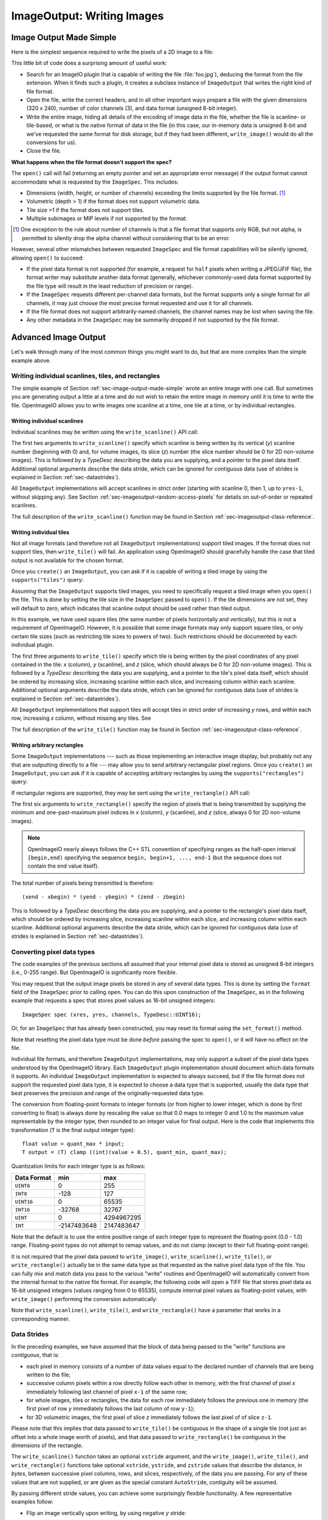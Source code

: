 ..
  Copyright Contributors to the OpenImageIO project.
  SPDX-License-Identifier: CC-BY-4.0


.. _chap-imageoutput:

ImageOutput: Writing Images
###########################

.. _sec-image-output-made-simple:

Image Output Made Simple
========================

Here is the simplest sequence required to write the pixels of a 2D image
to a file:

.. tabs::

   .. tab:: C++
      .. literalinclude:: ../../testsuite/docs-examples-cpp/src/docs-examples-imageoutput.cpp
          :language: c++
          :start-after: BEGIN-imageoutput-simple
          :end-before: END-imageoutput-simple

   .. tab:: Python

      .. literalinclude:: ../../testsuite/docs-examples-python/src/docs-examples-imageoutput.py
          :language: py
          :start-after: BEGIN-imageoutput-simple
          :end-before: END-imageoutput-simple


This little bit of code does a surprising amount of useful work:

* Search for an ImageIO plugin that is capable of writing the file
  :file:`foo.jpg`), deducing the format from the file extension.  When it
  finds such a plugin, it creates a subclass instance of ``ImageOutput``
  that writes the right kind of file format.

  .. tabs::

     .. code-tab:: c++

        std::unique_ptr<ImageOutput> out = ImageOutput::create (filename);

     .. code-tab:: py

        out = ImageOutput.create (filename)

* Open the file, write the correct headers, and in all other important ways
  prepare a file with the given dimensions (320 x 240), number of color
  channels (3), and data format (unsigned 8-bit integer).

  .. tabs::

     .. code-tab:: c++

        ImageSpec spec (xres, yres, channels, TypeDesc::UINT8);
        out->open (filename, spec);

     .. code-tab:: py

        spec = ImageSpec (xres, yres, channels, 'uint8')
        out.open (filename, spec)

* Write the entire image, hiding all details of the encoding of image data
  in the file, whether the file is scanline- or tile-based, or what is the
  native format of data in the file (in this case, our in-memory data is
  unsigned 8-bit and we've requested the same format for disk storage, but
  if they had been different, ``write_image()`` would do all the conversions
  for us).

  .. tabs::

     .. code-tab:: c++

        out->write_image (TypeDesc::UINT8, &pixels);

     .. code-tab:: py

        out.write_image (pixels)

* Close the file.

  .. tabs::

     .. code-tab:: c++

        out->close ();

     .. code-tab:: py

        out.close ()


**What happens when the file format doesn't support the spec?**

The ``open()`` call will fail (returning an empty pointer and set an
appropriate error message) if the output format cannot accommodate what is
requested by the ``ImageSpec``. This includes:

* Dimensions (width, height, or number of channels) exceeding the limits
  supported by the file format.  [#]_
* Volumetric (depth > 1) if the format does not support volumetric data.
* Tile size >1 if the format does not support tiles.
* Multiple subimages or MIP levels if not supported by the format.

.. [#] One exception to the rule about
       number of channels is that a file format that supports only RGB, but
       not alpha, is permitted to silently drop the alpha channel without
       considering that to be an error.

However, several other mismatches between requested ``ImageSpec`` and file
format capabilities will be silently ignored, allowing ``open()`` to
succeed:

* If the pixel data format is not supported (for example, a request for
  ``half`` pixels when writing a JPEG/JFIF file), the format writer
  may substitute another data format (generally, whichever commonly-used
  data format supported by the file type will result in the least reduction
  of precision or range).
* If the ``ImageSpec`` requests different per-channel data formats, but
  the format supports only a single format for all channels, it may just
  choose the most precise format requested and use it for all channels.
* If the file format does not support arbitrarily-named channels, the
  channel names may be lost when saving the file.
* Any other metadata in the ``ImageSpec`` may be summarily dropped if not
  supported by the file format.



Advanced Image Output
=============================

Let's walk through many of the most common things you might want to do, but
that are more complex than the simple example above.

Writing individual scanlines, tiles, and rectangles
---------------------------------------------------

The simple example of Section :ref:`sec-image-output-made-simple` wrote an entire
image with one call.  But sometimes you are generating output a little at a
time and do not wish to retain the entire image in memory until it is time
to write the file.  OpenImageIO allows you to write images one scanline at a
time, one tile at a time, or by individual rectangles.

Writing individual scanlines
^^^^^^^^^^^^^^^^^^^^^^^^^^^^

Individual scanlines may be written using the ``write_scanline()`` API call:

.. tabs::

   .. tab:: C++
      .. literalinclude:: ../../testsuite/docs-examples-cpp/src/docs-examples-imageoutput.cpp
          :language: c++
          :start-after: BEGIN-imageoutput-scanlines
          :end-before: END-imageoutput-scanlines
          :dedent: 4

   .. tab:: Python

      .. literalinclude:: ../../testsuite/docs-examples-python/src/docs-examples-imageoutput.py
          :language: py
          :start-after: BEGIN-imageoutput-scanlines
          :end-before: END-imageoutput-scanlines
          :dedent: 8

The first two arguments to ``write_scanline()`` specify which scanline is
being written by its vertical (*y*) scanline number (beginning with 0)
and, for volume images, its slice (*z*) number (the slice number should
be 0 for 2D non-volume images).  This is followed by a `TypeDesc`
describing the data you are supplying, and a pointer to the pixel data
itself.  Additional optional arguments describe the data stride, which
can be ignored for contiguous data (use of strides is explained in
Section :ref:`sec-datastrides`).

All ``ImageOutput`` implementations will accept scanlines in strict order
(starting with scanline 0, then 1, up to ``yres-1``, without skipping
any).  See Section :ref:`sec-imageoutput-random-access-pixels` for details
on out-of-order or repeated scanlines.

The full description of the ``write_scanline()`` function may be found
in Section :ref:`sec-imageoutput-class-reference`.

Writing individual tiles
^^^^^^^^^^^^^^^^^^^^^^^^

Not all image formats (and therefore not all ``ImageOutput``
implementations) support tiled images.  If the format does not support
tiles, then ``write_tile()`` will fail.  An application using OpenImageIO
should gracefully handle the case that tiled output is not available for
the chosen format.

Once you ``create()`` an ``ImageOutput``, you can ask if it is capable
of writing a tiled image by using the ``supports("tiles")`` query:

.. tabs::

   .. code-tab:: c++

      std::unique_ptr<ImageOutput> out = ImageOutput::create (filename);
      if (! out->supports ("tiles")) {
          // Tiles are not supported
      }
    
   .. code-tab:: py

      out = ImageOutput.create (filename)
      if not out.supports ("tiles") :
          # Tiles are not supported

Assuming that the ``ImageOutput`` supports tiled images, you need to
specifically request a tiled image when you ``open()`` the file.  This
is done by setting the tile size in the ``ImageSpec`` passed
to ``open()``.  If the tile dimensions are not set, they will default
to zero, which indicates that scanline output should be used rather than
tiled output.

.. tabs::

   .. code-tab:: c++

      int tilesize = 64;
      ImageSpec spec (xres, yres, channels, TypeDesc::UINT8);
      spec.tile_width = tilesize;
      spec.tile_height = tilesize;
      out->open (filename, spec);

   .. code-tab:: py

      tilesize = 64
      spec = ImageSpec (xres, yres, channels, 'uint8')
      spec.tile_width = tilesize
      spec.tile_height = tilesize
      out.open (filename, spec)

In this example, we have used square tiles (the same number of pixels
horizontally and vertically), but this is not a requirement of OpenImageIO.
However, it is possible that some image formats may only support square
tiles, or only certain tile sizes (such as restricting tile sizes to
powers of two).  Such restrictions should be documented by each
individual plugin.

.. tabs::

   .. code-tab:: c++

      unsigned char tile[tilesize*tilesize*channels];
      int z = 0;   // Always zero for 2D images
      for (int y = 0;  y < yres;  y += tilesize) {
          for (int x = 0;  x < xres;  x += tilesize) {
              ... generate data in tile[] ..
              out->write_tile (x, y, z, TypeDesc::UINT8, tile);
          }
      }
      out->close ();

   .. code-tab:: py

      z = 0  # Always zero for 2D images
      for y in range(0, yres, tilesize) :
          for x in range(0, xres, tilesize) :
              # ... generate data in tile[][][] ..
              out.write_tile (x, y, z, tile)
      out.close ()

The first three arguments to ``write_tile()`` specify which tile is being
written by the pixel coordinates of any pixel contained in the tile: *x*
(column), *y* (scanline), and *z* (slice, which should always be 0 for 2D
non-volume images).  This is followed by a `TypeDesc` describing the data
you are supplying, and a pointer to the tile's pixel data itself, which
should be ordered by increasing slice, increasing scanline within each
slice, and increasing column within each scanline. Additional optional
arguments describe the data stride, which can be ignored for contiguous data
(use of strides is explained in Section :ref:`sec-datastrides`).

All ``ImageOutput`` implementations that support tiles will accept tiles in
strict order of increasing *y* rows, and within each row, increasing *x*
column, without missing any tiles.  See

The full description of the ``write_tile()`` function may be found
in Section :ref:`sec-imageoutput-class-reference`.

Writing arbitrary rectangles
^^^^^^^^^^^^^^^^^^^^^^^^^^^^

Some ``ImageOutput`` implementations --- such as those implementing an
interactive image display, but probably not any that are outputting
directly to a file --- may allow you to send arbitrary rectangular pixel
regions.  Once you ``create()`` an ``ImageOutput``, you can ask if it is
capable of accepting arbitrary rectangles by using the
``supports("rectangles")`` query:

.. tabs::

   .. code-tab:: c++

      std::unique_ptr<ImageOutput> out = ImageOutput::create (filename);
      if (! out->supports ("rectangles")) {
          // Rectangles are not supported
      }

   .. code-tab:: py

      out = ImageOutput.create (filename)
      if not out.supports ("rectangles") :
          # Rectangles are not supported

If rectangular regions are supported, they may be sent using the
``write_rectangle()`` API call:

.. tabs::

   .. code-tab:: c++

      unsigned int rect[...];
      // ... generate data in rect[] ...
      out->write_rectangle (xbegin, xend, ybegin, yend, zbegin, zend,
                            TypeDesc::UINT8, rect);

   .. code-tab:: py

      # generate data in rect[] ...
      out.write_rectangle (xbegin, xend, ybegin, yend, zbegin, zend, rect)

The first six arguments to ``write_rectangle()`` specify the region of
pixels that is being transmitted by supplying the minimum and one-past-maximum
pixel indices in *x* (column), *y* (scanline), and *z* (slice, always 0
for 2D non-volume images).

.. note:: OpenImageIO nearly always follows the C++ STL convention of
          specifying ranges as the half-open interval ``[begin,end)``
          specifying the sequence ``begin, begin+1, ..., end-1`` (but
          the sequence does not contain the ``end`` value itself).

The total number of pixels being transmitted is therefore::

        (xend - xbegin) * (yend - ybegin) * (zend - zbegin)

This is followed by a `TypeDesc` describing the data you are supplying,
and a pointer to the rectangle's pixel data itself, which should be ordered
by increasing slice, increasing scanline within each slice, and increasing
column within each scanline.  Additional optional arguments describe the
data stride, which can be ignored for contiguous data (use of strides is
explained in Section :ref:`sec-datastrides`).


Converting pixel data types
---------------------------

The code examples of the previous sections all assumed that your
internal pixel data is stored as unsigned 8-bit integers (i.e., 0-255
range).  But OpenImageIO is significantly more flexible.

You may request that the output image pixels be stored in any of several
data types.  This is done by setting the ``format`` field of the
``ImageSpec`` prior to calling ``open``.  You can do this upon
construction of the ``ImageSpec``, as in the following example
that requests a spec that stores pixel values as 16-bit unsigned integers::

    ImageSpec spec (xres, yres, channels, TypeDesc::UINT16);

Or, for an ``ImageSpec`` that has already been constructed, you may reset
its format using the ``set_format()`` method.


.. tabs::

   .. code-tab:: c++

      ImageSpec spec(...);
      spec.set_format(TypeDesc::UINT16);

   .. code-tab:: py

      spec = ImageSpec(...)
      spec.set_format ("uint16")

Note that resetting the pixel data type must be done *before* passing the
spec to ``open()``, or it will have no effect on the file.

Individual file formats, and therefore ``ImageOutput`` implementations, may
only support a subset of the pixel data types understood by the OpenImageIO
library. Each ``ImageOutput`` plugin implementation should document which
data formats it supports.  An individual ``ImageOutput`` implementation is
expected to always succeed, but if the file format does not support the
requested pixel data type, it is expected to choose a data type that is
supported, usually the data type that best preserves the precision and range
of the originally-requested data type.

The conversion from floating-point formats to integer formats (or from
higher to lower integer, which is done by first converting to float) is
always done by rescaling the value so that 0.0 maps to integer 0 and 1.0 to
the maximum value representable by the integer type, then rounded to an
integer value for final output.  Here is the code that implements this
transformation (``T`` is the final output integer type)::

    float value = quant_max * input;
    T output = (T) clamp ((int)(value + 0.5), quant_min, quant_max);

Quantization limits for each integer type is as follows:

============== ============= ============
  Data Format    **min**       **max**
============== ============= ============
  ``UINT8``               0          255
  ``INT8``             -128          127
  ``UINT16``              0        65535
  ``INT16``          -32768        32767
  ``UINT``                0   4294967295
  ``INT``       -2147483648   2147483647
============== ============= ============


Note that the default is to use the entire positive range of each integer
type to represent the floating-point (0.0 - 1.0) range. Floating-point types
do not attempt to remap values, and do not clamp (except to their full
floating-point range).


It is not required that the pixel data passed to ``write_image()``,
``write_scanline()``, ``write_tile()``, or ``write_rectangle()`` actually be
in the same data type as that requested as the native pixel data type of the
file. You can fully mix and match data you pass to the various "write"
routines and OpenImageIO will automatically convert from the internal format
to the native file format.  For example, the following code will open a TIFF
file that stores pixel data as 16-bit unsigned integers (values ranging from
0 to 65535), compute internal pixel values as floating-point values, with
``write_image()`` performing the conversion automatically:

.. tabs::

   .. code-tab:: c++

      std::unique_ptr<ImageOutput> out = ImageOutput::create ("myfile.tif");
      ImageSpec spec (xres, yres, channels, TypeDesc::UINT16);
      out->open (filename, spec);
      ...
      float pixels [xres*yres*channels];
      ...
      out->write_image (TypeDesc::FLOAT, pixels);

   .. code-tab:: py

      out = ImageOutput.create ("myfile.tif")
      spec = ImageSpec (xres, yres, channels, "uint16")
      out.open (filename, spec)
      ...
      pixels = (...)
      ...
      out.write_image (pixels)


Note that ``write_scanline()``, ``write_tile()``, and ``write_rectangle()``
have a parameter that works in a corresponding manner.


.. _sec-datastrides:

Data Strides
------------

In the preceding examples, we have assumed that the block of data being
passed to the "write" functions are *contiguous*, that is:

* each pixel in memory consists of a number of data values equal to
  the declared number of channels that are being written to the file;
* successive column pixels within a row directly follow each other in
  memory, with the first channel of pixel *x* immediately following
  last channel of pixel ``x-1`` of the same row;
* for whole images, tiles or rectangles, the data for each row
  immediately follows the previous one in memory (the first pixel of row
  *y* immediately follows the last column of row ``y-1``);
* for 3D volumetric images, the first pixel of slice *z* immediately
  follows the last pixel of of slice ``z-1``.

Please note that this implies that data passed to ``write_tile()`` be
contiguous in the shape of a single tile (not just an offset into a whole
image worth of pixels), and that data passed to ``write_rectangle()`` be
contiguous in the dimensions of the rectangle.

The ``write_scanline()`` function takes an optional ``xstride`` argument, and
the ``write_image()``, ``write_tile()``, and ``write_rectangle()`` functions
take optional ``xstride``, ``ystride``, and ``zstride`` values that describe
the distance, in *bytes*, between successive pixel columns, rows, and
slices, respectively, of the data you are passing. For any of these values
that are not supplied, or are given as the special constant ``AutoStride``,
contiguity will be assumed.

By passing different stride values, you can achieve some surprisingly
flexible functionality.  A few representative examples follow:

* Flip an image vertically upon writing, by using negative *y* stride::

    unsigned char pixels[xres*yres*channels];
    int scanlinesize = xres * channels * sizeof(pixels[0]);
    ...
    out->write_image (TypeDesc::UINT8,
                      (char *)pixels+(yres-1)*scanlinesize, // offset to last
                      AutoStride,                  // default x stride
                      -scanlinesize,               // special y stride
                      AutoStride);                 // default z stride

* Write a tile that is embedded within a whole image of pixel data, rather
  than having a one-tile-only memory layout::

    unsigned char pixels[xres*yres*channels];
    int pixelsize = channels * sizeof(pixels[0]);
    int scanlinesize = xres * pixelsize;
    ...
    out->write_tile (x, y, 0, TypeDesc::UINT8,
                     (char *)pixels + y*scanlinesize + x*pixelsize,
                     pixelsize,
                     scanlinesize);

* Write only a subset of channels to disk.  In this example, our internal
  data layout consists of 4 channels, but we write just channel 3 to disk as
  a one-channel image::

    // In-memory representation is 4 channel
    const int xres = 640, yres = 480;
    const int channels = 4;  // RGBA
    const int channelsize = sizeof(unsigned char);
    unsigned char pixels[xres*yres*channels];

    // File representation is 1 channel
    std::unique_ptr<ImageOutput> out = ImageOutput::create (filename);
    ImageSpec spec (xres, yres, 1, TypeDesc::UINT8);
    out->open (filename, spec);

    // Use strides to write out a one-channel "slice" of the image
    out->write_image (TypeDesc::UINT8,
                      (char *)pixels+3*channelsize, // offset to chan 3
                      channels*channelsize,         // 4 channel x stride
                      AutoStride,                   // default y stride
                      AutoStride);                  // default z stride
    ...


Please consult Section :ref:`sec-imageoutput-class-reference` for detailed
descriptions of the stride parameters to each "write" function.


Writing a crop window or overscan region
----------------------------------------

The ``ImageSpec`` fields ``width``, ``height``, and ``depth``
describe the dimensions of the actual pixel data.

At times, it may be useful to also describe an abstract *full* or
*display* image window, whose position and size may not correspond
exactly to the data pixels.  For example, a pixel data window that is a
subset of the full display window might indicate a *crop* window; a
pixel data window that is a superset of the full display window might
indicate *overscan* regions (pixels defined outside the eventual
viewport).

The ``ImageSpec`` fields ``full_width``, ``full_height``, and
``full_depth`` describe the dimensions of the full display
window, and ``full_x``, ``full_y``, ``full_z`` describe its
origin (upper left corner).  The fields ``x``, ``y``, ``z``
describe the origin (upper left corner)
of the pixel data.

These fields collectively describe an abstract full display image ranging
from [``full_x`` ... ``full_x+full_width-1``] horizontally, [``full_y`` ...
``full_y+full_height-1``] vertically, and [``full_z`` ...
``full_z+full_depth-1``] in depth (if it is a 3D volume), and actual pixel
data over the pixel coordinate range [``x`` ... ``x+width-1``] horizontally,
[``y`` ... ``y+height-1``] vertically, and [``z`` ... ``z+depth-1``] in
depth (if it is a volume).

Not all image file formats have a way to describe display windows.  An
``ImageOutput`` implementation that cannot express display windows will
always write out the ``width * height`` pixel data, may
upon writing lose information about offsets or crop windows.

Here is a code example that opens an image file that will contain a 32x32
pixel crop window within an abstract 640 x 480 full size image.
Notice that the pixel indices (column, scanline, slice) passed to the
"write" functions are the coordinates relative to the full image, not
relative to the crop widow, but the data pointer passed to the "write"
functions should point to the beginning of the actual pixel data being
passed (not the the hypothetical start of the full data, if it was all
present).

.. tabs::

   .. code-tab:: c++

      int fullwidth = 640, fulllength = 480; // Full display image size
      int cropwidth = 16, croplength = 16;  // Crop window size
      int xorigin = 32, yorigin = 128;      // Crop window position
      unsigned char pixels [cropwidth * croplength * channels]; // Crop size
      ...
      std::unique_ptr<ImageOutput> out = ImageOutput::create(filename);
      ImageSpec spec(cropwidth, croplength, channels, TypeDesc::UINT8);
      spec.full_x = 0;
      spec.full_y = 0;
      spec.full_width = fullwidth;
      spec.full_length = fulllength;
      spec.x = xorigin;
      spec.y = yorigin;
      out->open(filename, spec);
      ...
      int z = 0;   // Always zero for 2D images
      for (int y = yorigin;  y < yorigin+croplength;  ++y) {
          out->write_scanline(y, z, TypeDesc::UINT8,
                              &pixels[(y-yorigin)*cropwidth*channels]);
      }
      out->close();

   .. code-tab:: py

      fullwidth = 640
      fulllength = 480  # Full display image size
      cropwidth = 16
      croplength = 16   # Crop window size
      xorigin = 32
      yorigin = 128     # Crop window position
      pixels = numpy.zeros((croplength, cropwidth, channels), dtype="uint8")
      ...
      spec = ImageSpec(cropwidth, croplength, channels, "uint8")
      spec.full_x = 0
      spec.full_y = 0
      spec.full_width = fullwidth
      spec.full_length = fulllength
      spec.x = xorigin
      spec.y = yorigin
      out = ImageOutput.open(filename, spec)
      ...
      z = 0   # Always zero for 2D images
      for y in range(yorigin, yorigin+croplength) :
          out.write_scanline (y, z, TypeDesc::UINT8,
                              pixels[y-origin:y-yorigin+1])
      out.close()



Writing metadata
----------------

The ``ImageSpec`` passed to ``open()`` can specify all the common
required properties that describe an image: data format, dimensions,
number of channels, tiling.  However, there may be a variety of
additional *metadata* that should be carried along with the
image or saved in the file.

.. note:: *Metadata* refers to data about data, in this case, data about the
          image that goes beyond the pixel values and description thereof.

The remainder of this section explains how to store additional metadata
in the ``ImageSpec``.  It is up to the ``ImageOutput`` to store these
in the file, if indeed the file format is able to accept the data.
Individual ``ImageOutput`` implementations should document which metadata
they respect.

Channel names
^^^^^^^^^^^^^

In addition to specifying the number of color channels, it is also possible
to name those channels.  Only a few ``ImageOutput`` implementations have a
way of saving this in the file, but some do, so you may as well do it if you
have information about what the channels represent.

By convention, channel names for red, green, blue, and alpha (or a main
image) should be named ``"R"``, ``"G"``, ``"B"``, and ``"A"``,
respectively.  Beyond this guideline, however, you can use any names you
want.

The ``ImageSpec`` has a vector of strings called ``channelnames``.  Upon
construction, it starts out with reasonable default values.  If you use it
at all, you should make sure that it contains the same number of strings as
the number of color channels in your image.  Here is an example:

.. tabs::

   .. code-tab:: c++

      int channels = 3;
      ImageSpec spec (width, length, channels, TypeDesc::UINT8);
      spec.channelnames.assign ({ "R", "G", "B" });

   .. code-tab:: py

      channels = 3
      spec = ImageSpec(width, length, channels, "uint8")
      spec.channelnames = ("R", "G", "B")

Here is another example in which custom channel names are used to label the
channels in an 8-channel image containing beauty pass RGB, per-channel
opacity, and texture s,t coordinates for each pixel.

.. tabs::

   .. code-tab:: c++

      int channels = 8;
      ImageSpec spec (width, length, channels, TypeDesc::UINT8);
      spec.channelnames.clear ();
      spec.channelnames.assign ({ "R", "G", "B", "opacityR", "opacityG",
                                  "opacityB", "texture_s", "texture_t" });

   .. code-tab:: py

      channels = 8
      spec = ImageSpec(width, length, channels, "uint8")
      spec.channelnames = ("R", "G", "B", "opacityR", "opacityG", "opacityB",
                           "texture_s", "texture_t")

The main advantage to naming color channels is that if you are saving to
a file format that supports channel names, then any application that
uses OpenImageIO to read the image back has the option to retain those
names and use them for helpful purposes.  For example, the :file:`iv`
image viewer will display the channel names when viewing individual
channels or displaying numeric pixel values in "pixel view" mode.


Specially-designated channels
^^^^^^^^^^^^^^^^^^^^^^^^^^^^^

The ``ImageSpec`` contains two fields, ``alpha_channel`` and ``z_channel``,
which can be used to designate which channel indices are used for alpha and
*z* depth, if any.  Upon construction, these are both set to ``-1``,
indicating that it is not known which channels are alpha or depth.  Here is
an example of setting up a 5-channel output that represents RGBAZ:

.. tabs::

   .. code-tab:: c++

      int channels = 5;
      ImageSpec spec (width, length, channels, format);
      spec.channelnames.assign({ "R", "G", "B", "A", "Z" });
      spec.alpha_channel = 3;
      spec.z_channel = 4;

   .. code-tab:: py

      channels = 5
      spec = ImageSpec(width, length, channels, "uint8")
      spec.channelnames = ("R", "G", "B", "A", "Z")
      spec.alpha_channel = 3
      spec.z_channel = 4

There are advantages to designating the alpha and depth channels in this
manner: Some file formats may require that these channels be stored in a
particular order, with a particular precision, or the ``ImageOutput`` may in
some other way need to know about these special channels.

Arbitrary metadata
^^^^^^^^^^^^^^^^^^

For all other metadata that you wish to save in the file, you can attach the
data to the ``ImageSpec`` using the ``attribute()`` methods. These come in
polymorphic varieties that allow you to attach an attribute name and a value
consisting of a single `int`, ``unsigned int``, `float`, ``char*``, or
``std::string``, as shown in the following examples:

.. tabs::

   .. code-tab:: c++

      ImageSpec spec (...);

      int i = 1;
      spec.attribute ("Orientation", i);

      float f = 72.0f;
      spec.attribute ("dotsize", f);

      std::string s = "Fabulous image writer 1.0";
      spec.attribute ("Software", s);

   .. code-tab:: py

      spec = ImageSpec(...)

      int i = 1
      spec.attribute ("Orientation", i)

      x = 72.0
      spec.attribute ("dotsize", f)

      s = "Fabulous image writer 1.0"
      spec.attribute ("Software", s)

These are convenience routines for metadata that consist of a single value
of one of these common types.  For other data types, or more complex
arrangements, you can use the more general form of ``attribute()``, which
takes arguments giving the name, type (as a `TypeDesc`), number of values
(1 for a single value, >1 for an array), and then a pointer to the data
values.  For example,

.. tabs::

   .. code-tab:: c++

      ImageSpec spec (...);

      // Attach a 4x4 matrix to describe the camera coordinates
      float mymatrix[16] = { ... };
      spec.attribute ("worldtocamera", TypeMatrix, &mymatrix);

      // Attach an array of two floats giving the CIE neutral color
      float neutral[2] = { 0.3127, 0.329 };
      spec.attribute ("adoptedNeutral", TypeDesc(TypeDesc::FLOAT, 2), &neutral);

   .. code-tab:: py

      spec = ImageSpec(...)

      # Attach a 4x4 matrix to describe the camera coordinates
      mymatrix = (1, 0, 0, 0, 0, 1, 0, 0, 0, 0, 1, 0, 0, 0, 0, 1)
      spec.attribute ("worldtocamera", "matrix", mymatrix)

      # Attach an array of two floats giving the CIE neutral color
      neutral = (0.3127, 0.329)
      spec.attribute ("adoptedNeutral", "float[2]", neutral)

Additionally, the `["key"]` notation may be used to set metadata in the
spec as if it were an associative array or dictionary:

.. tabs::

    .. code-tab:: c++

        // spec["key"] = value  sets the value of the metadata, using
        // the type of value as a guide for the type of the metadata.
        spec["Orientation"] = 1;   // int
        spec["PixelAspectRatio"] = 1.0f;   // float
        spec["ImageDescription"] = "selfie";  // string
        spec["worldtocamera"] = Imath::M44f(...)  // matrix

    .. code-tab:: py

        // spec["key"] = value  sets the value of the metadata, just
        // like a Python dict.
        spec["Orientation"] = 1
        spec["PixelAspectRatio"] = 1.0
        spec["ImageDescription"] = "selfie"
        spec["worldtocamera"] = (1, 0, 0, 0, 0, 1, 0, 0, 0, 0, 1, 0, 0, 0, 0, 1)

In general, most image file formats (and therefore most ``ImageOutput``
implementations) are aware of only a small number of name/value pairs
that they predefine and will recognize.  Some file formats (OpenEXR,
notably) do accept arbitrary user data and save it in the image file.
If an ``ImageOutput`` does not recognize your metadata and does not support
arbitrary metadata, that metadatum will be silently ignored and will not
be saved with the file.

Each individual ``ImageOutput`` implementation should document the names,
types, and meanings of all metadata attributes that they understand.


Color space hints
^^^^^^^^^^^^^^^^^

We certainly hope that you are using only modern file formats that
support high precision and extended range pixels (such as OpenEXR) and
keeping all your images in a linear color space.  But you may have to
work with file formats that dictate the use of nonlinear color values.
This is prevalent in formats that store pixels only as 8-bit values,
since 256 values are not enough to linearly represent colors without
banding artifacts in the dim values.

Since this can (and probably will) happen, we have a convention
for explaining what color space your image pixels are
in.  Each individual ``ImageOutput`` should document how it uses this (or
not).

The ``ImageSpec::extra_attribs`` field should store metadata that reveals
the color space of the pixels you are sending the ImageOutput (see Section
`Color information metadata` for explanations of particular values).

The color space hints only describe color channels.  You should always pass
alpha, depth, or other non-color channels with linear values.

Here is a simple example of setting up the ``ImageSpec`` when you know that
the pixel values you are writing are in your default linear scene-referred
color space:

.. tabs::

   .. code-tab:: c++

      ImageSpec spec (width, length, channels, format);
      spec.set_colorspace("scene_linear");

   .. code-tab:: py

      spec = ImageSpec(width, length, channels, format)
      spec.set_colorspace("scene_linear")

If a particular ``ImageOutput`` implementation is required (by the rules of
the file format it writes) to have pixels in a fixed color space,
then it should try to convert the color values of your image to the right color
space if it is not already in that space.  For example, JPEG images
must be in sRGB space, so if you declare your pixels to be ``"scene_linear"``,
the JPEG ``ImageOutput`` will convert to sRGB.

If you leave the ``"oiio:ColorSpace"`` unset, the values will not be
transformed, since the plugin can't be sure that it's not in the correct
space to begin with.



.. _sec-imageoutput-random-access-pixels:

Random access and repeated transmission of pixels
-------------------------------------------------

All ``ImageOutput`` implementations that support scanlines and tiles should
write pixels in strict order of increasing *z* slice, increasing *y*
scanlines/rows within each slice, and increasing *x* column within each row.
It is generally not safe to skip scanlines or tiles, or transmit them out of
order, unless the plugin specifically advertises that it supports random
access or rewrites, which may be queried using:

.. tabs::

   .. code-tab:: c++

      auto out = ImageOutput::create (filename);
      if (out->supports ("random_access"))
          ...

   .. code-tab:: py

      out = ImageOutput.create(filename)
      if out.supports("random_access") :
          ...

Similarly, you should assume the plugin will not correctly handle repeated
transmissions of a scanline or tile that has already been sent, unless it
advertises that it supports rewrites, which may be queried using:

.. tabs::

   .. code-tab:: c++

      if (out->supports("rewrite"))
          ...

   .. code-tab:: py

      if out.supports("rewrite") :
          ...


Multi-image files
-----------------

Some image file formats support storing multiple images within a single
file.  Given a created ``ImageOutput``, you can query whether multiple
images may be stored in the file:

.. tabs::

   .. code-tab:: c++

        auto out = ImageOutput::create(filename);
        if (out->supports("multiimage"))
            ...

   .. code-tab:: py

        out = ImageOutput.create(filename)
        if out->supports("multiimage") :
            ...

Some image formats allow you to do the initial ``open()`` call without
declaring the specifics of the subimages, and simply append subimages as you
go.  You can detect this by checking

.. tabs::

   .. code-tab:: c++

      if (out->supports("appendsubimage"))
          ...

   .. code-tab:: py

      if out.supports("appendsubimage") :
          ...

In this case, all you have to do is, after writing all the pixels of one
image but before calling ``close()``, call ``open()`` again for the next
subimage and pass ``AppendSubimage`` as the value for the *mode* argument
(see Section :ref:`sec-imageoutput-class-reference` for the full technical
description of the arguments to ``open()``).  The ``close()`` routine is
called just once, after all subimages are completed.  Here is an example:

.. tabs::

   .. code-tab:: c++

      const char *filename = "foo.tif";
      int nsubimages;     // assume this is set
      ImageSpec specs[];  // assume these are set for each subimage
      unsigned char *pixels[]; // assume a buffer for each subimage

      // Create the ImageOutput
      auto out = ImageOutput::create (filename);

      // Be sure we can support subimages
      if (subimages > 1 &&  (! out->supports("multiimage") ||
                             ! out->supports("appendsubimage"))) {
          std::cerr << "Does not support appending of subimages\n";
          return;
      }

      // Use Create mode for the first level.
      ImageOutput::OpenMode appendmode = ImageOutput::Create;

      // Write the individual subimages
      for (int s = 0;  s < nsubimages;  ++s) {
          out->open (filename, specs[s], appendmode);
          out->write_image (TypeDesc::UINT8, pixels[s]);
          // Use AppendSubimage mode for subsequent levels
          appendmode = ImageOutput::AppendSubimage;
      }
      out->close ();

   .. code-tab:: py

      filename = "foo.tif"
      nsubimages = ...         # assume this is set
      ImageSpec specs = (...)  # assume these are set for each subimage
      pixels = (...)           # assume a buffer for each subimage

      # Create the ImageOutput
      out = ImageOutput.create(filename)

      # Be sure we can support subimages
      if subimages > 1 and (not out->supports("multiimage") or
                            not out->supports("appendsubimage")) :
          print("Does not support appending of subimages")
          return

      # Use Create mode for the first level.
      appendmode = "Create"

      # Write the individual subimages
      for s in range(nsubimages) :
          out.open (filename, specs[s], appendmode)
          out.write_image (pixels[s])
          # Use AppendSubimage mode for subsequent levels
          appendmode = "AppendSubimage"
      out.close ()

On the other hand, if ``out->supports("appendsubimage")`` returns
`false`, then you must use a different ``open()`` variety that
allows you to declare the number of subimages and their specifications
up front.

Below is an example of how to write a multi-subimage file, assuming that
you know all the image specifications ahead of time.  This should be
safe for any file format that supports multiple subimages, regardless of
whether it supports appending, and thus is the preferred method for
writing subimages, assuming that you are able to know the number and
specification of the subimages at the time you first open the file.

.. tabs::

   .. code-tab:: c++

      const char *filename = "foo.tif";
      int nsubimages;     // assume this is set
      ImageSpec specs[];  // assume these are set for each subimage
      unsigned char *pixels[]; // assume a buffer for each subimage

      // Create the ImageOutput
      auto out = ImageOutput::create (filename);

      // Be sure we can support subimages
      if (subimages > 1 &&  (! out->supports("multiimage") ||
                             ! out->supports("appendsubimage"))) {
          std::cerr << "Does not support appending of subimages\n";
          return;
      }

      // Open and declare all subimages
      out->open (filename, nsubimages, specs);

      // Write the individual subimages
      for (int s = 0;  s < nsubimages;  ++s) {
          if (s > 0)  // Not needed for the first, which is already open
              out->open (filename, specs[s], ImageInput::AppendSubimage);
          out->write_image (TypeDesc::UINT8, pixels[s]);
      }
      out->close ();


   .. code-tab:: py

      filename = "foo.tif"
      nsubimages = ...         # assume this is set
      ImageSpec specs = (...)  # assume these are set for each subimage
      pixels = (...)           # assume a buffer for each subimage

      # Create the ImageOutput
      out = ImageOutput.create(filename)

      # Be sure we can support subimages
      if subimages > 1 and (not out->supports("multiimage") or
                            not out->supports("appendsubimage")) :
          print("Does not support appending of subimages")
          return

      # Open and declare all subimages
      out.open (filename, nsubimages, specs)

      # Write the individual subimages
      for s in range(nsubimages) :
          if s > 0 :
              out.open (filename, specs[s], "AppendSubimage")
          out.write_image (pixels[s])
      out.close ()

In both of these examples, we have used ``write_image()``, but of course
``write_scanline()``, ``write_tile()``, and ``write_rectangle()`` work as you
would expect, on the current subimage.


.. _sec-imageoutput-mipmap:

MIP-maps
--------

Some image file formats support multiple copies of an image at successively
lower resolutions (MIP-map levels, or an "image pyramid").  Given a created
``ImageOutput``, you can query whether MIP-maps may be stored in the file:

.. tabs::

   .. code-tab:: c++

      auto out = ImageOutput::create (filename);
      if (out->supports ("mipmap"))
          ...

   .. code-tab:: py

      out = ImageOutput.create(filename)
      if out.supports("mipmap") :
          ...

If you are working with an ``ImageOutput`` that supports MIP-map levels, it
is easy to write these levels.  After writing all the pixels of one MIP-map
level, call ``open()`` again for the next MIP level and pass
``ImageInput::AppendMIPLevel`` as the value for the *mode* argument, and
then write the pixels of the subsequent MIP level. (See Section
:ref:`sec-imageoutput-class-reference` for the full technical description of
the arguments to ``open()``.)  The ``close()`` routine is called just once,
after all subimages and MIP levels are completed.

Below is pseudocode for writing a MIP-map (a multi-resolution image
used for texture mapping):

.. tabs::

   .. code-tab:: c++

      const char *filename = "foo.tif";
      const int xres = 512, yres = 512;
      const int channels = 3;  // RGB
      unsigned char *pixels = new unsigned char [xres*yres*channels];

      // Create the ImageOutput
      auto out = ImageOutput::create (filename);

      // Be sure we can support either mipmaps or subimages
      if (! out->supports ("mipmap") && ! out->supports ("multiimage")) {
          std::cerr << "Cannot write a MIP-map\n";
          return;
      }
      // Set up spec for the highest resolution
      ImageSpec spec (xres, yres, channels, TypeDesc::UINT8);

      // Use Create mode for the first level.
      ImageOutput::OpenMode appendmode = ImageOutput::Create;

      // Write images, halving every time, until we're down to
      // 1 pixel in either dimension
      while (spec.width >= 1 && spec.height >= 1) {
          out->open (filename, spec, appendmode);
          out->write_image (TypeDesc::UINT8, pixels);
          // Assume halve() resamples the image to half resolution
          halve (pixels, spec.width, spec.height);
          // Don't forget to change spec for the next iteration
          spec.width /= 2;
          spec.height /= 2;

          // For subsequent levels, change the mode argument to
          // open().  If the format doesn't support MIPmaps directly,
          // try to emulate it with subimages.
          if (out->supports("mipmap"))
              appendmode = ImageOutput::AppendMIPLevel;
          else
              appendmode = ImageOutput::AppendSubimage;
      }
      out->close ();

   .. code-tab:: py

      filename = "foo.tif"
      xres = 512
      yres = 512
      channels = 3  # RGB
      pixels = numpy.array([yres, xres, channels], dtype='uint8')

      # Create the ImageOutput
      out = ImageOutput.create (filename)

      # Be sure we can support either mipmaps or subimages
      if not out.supports ("mipmap") and not out.supports ("multiimage") :
          print("Cannot write a MIP-map")
          return
      # Set up spec for the highest resolution
      spec = ImageSpec(xres, yres, channels, "uint8")

      # Use Create mode for the first level.
      appendmode = "Create"

      # Write images, halving every time, until we're down to
      # 1 pixel in either dimension
      while spec.width >= 1 and spec.height >= 1 :
          out.open (filename, spec, appendmode)
          out.write_image (pixels)
          # Assume halve() resamples the image to half resolution
          halve (pixels, spec.width, spec.height)
          # Don't forget to change spec for the next iteration
          spec.width = spec.width // 2
          spec.height = spec.height // 2

          # For subsequent levels, change the mode argument to
          # open().  If the format doesn't support MIPmaps directly,
          # try to emulate it with subimages.
          if (out.supports("mipmap"))
              appendmode = ImageOutput.AppendMIPLevel
          else
              appendmode = ImageOutput.AppendSubimage
      out.close ()


In this example, we have used ``write_image()``, but of course
``write_scanline()``, ``write_tile()``, and ``write_rectangle()`` work as you
would expect, on the current MIP level.


Per-channel formats
-------------------

Some image formats allow separate per-channel data formats (for example,
``half`` data for colors and `float` data for depth).  When this
is desired, the following steps are necessary:

1. Verify that the writer supports per-channel formats by checking
   ``supports ("channelformats")``.
2. The ``ImageSpec`` passed to ``open()`` should have its
   ``channelformats`` vector filled with the types for each channel.
3. The call to ``write_scanline()``, ``read_scanlines()``, ``write_tile()``,
   ``write_tiles()``, or ``write_image()`` should pass a ``data`` pointer
   to the raw data, already in the native per-channel format of the file and
   contiguously packed, and specify that the data is of type ``TypeUnknown``.

For example, the following code fragment will write a 5-channel image
to an OpenEXR file, consisting of R/G/B/A channels in ``half`` and
a Z channel in `float`::

        // Mixed data type for the pixel
        struct Pixel { half r,g,b,a; float z; };
        Pixel pixels[xres*yres];

        auto out = ImageOutput::create ("foo.exr");

        // Double check that this format accepts per-channel formats
        if (! out->supports("channelformats")) {
            return;
        }

        // Prepare an ImageSpec with per-channel formats
        ImageSpec spec (xres, yres, 5, TypeDesc::FLOAT);
        spec.channelformats.assign(
            { TypeHalf, TypeHalf, TypeHalf, TypeHalf, TypeFloat });
        spec.channelnames.assign({ "R", "G", "B", "A", "Z" });
        spec.alpha_channel = 3;
        spec.z_channel = 4;

        out->open (filename, spec);
        out->write_image (TypeDesc::UNKNOWN, /* use channel formats */
                          pixels,            /* data buffer */
                          sizeof(Pixel));    /* pixel stride */



Writing "deep" data
-------------------

Some image file formats (OpenEXR only, at this time) support the concept
of "deep" pixels -- those containing multiple samples per pixel (and a
potentially differing number of them in each pixel).  You can tell
if a format supports deep images by checking ``supports("deepdata")``,
and you can specify a deep data in an ``ImageSpec`` by setting its ``deep``
field will be `true`.

Deep files cannot be written with the usual ``write_scanline()``,
``write_scanlines()``, ``write_tile()``, ``write_tiles()``, ``write_image()``
functions, due to the nature of their variable number of samples per
pixel.  Instead, ``ImageOutput`` has three special member functions used
only for writing deep data::

    bool write_deep_scanlines (int ybegin, int yend, int z,
                               const DeepData &deepdata);

    bool write_deep_tiles (int xbegin, int xend, int ybegin, int yend,
                           int zbegin, int zend, const DeepData &deepdata);

    bool write_deep_image (const DeepData &deepdata);

It is only possible to write "native" data types to deep files; that
is, there is no automatic translation into arbitrary data types as there
is for ordinary images.  All three of these functions are passed
deep data in a special DeepData structure, described in
detail in Section :ref:`sec-DeepData`.


Here is an example of using these methods to write a deep image:

.. tabs::

   .. code-tab:: c++

      // Prepare the spec for 'half' RGBA, 'float' z
      int nchannels = 5;
      ImageSpec spec (xres, yres, nchannels);
      spec.channelnames.assign({ "R", "G", "B", "A", "Z" });
      spec.channeltypes.assign ({ TypeHalf, TypeHalf, TypeHalf, TypeHalf,
                                  TypeFloat });
      spec.alpha_channel = 3;
      spec.z_channel = 4;
      spec.deep = true;
  
      // Prepare the data (sorry, complicated, but need to show the gist)
      DeepData deepdata;
      deepdata.init (spec);
      for (int y = 0;  y < yres;  ++y)
          for (int x = 0;  x < xres;  ++x)
              deepdata.set_samples(y*xres+x, ...samples for that pixel...);
      deepdata.alloc ();  // allocate pointers and data
      int pixel = 0;
      for (int y = 0;  y < yres;  ++y)
          for (int x = 0;  x < xres;  ++x, ++pixel)
              for (int chan = 0;  chan < nchannels;  ++chan)
                  for (int samp = 0; samp < deepdata.samples(pixel); ++samp)
                      deepdata.set_deep_value (pixel, chan, samp, ...value...);
  
      // Create the output
      auto out = ImageOutput::create (filename);
      if (! out)
          return;
      // Make sure the format can handle deep data and per-channel formats
      if (! out->supports("deepdata") || ! out->supports("channelformats"))
          return;
  
      // Do the I/O (this is the easy part!)
      out->open (filename, spec);
      out->write_deep_image (deepdata);
      out->close ();

   .. code-tab:: py

      # Prepare the spec for 'half' RGBA, 'float' z
      int nchannels = 5
      spec = ImageSpec(xres, yres, nchannels)
      spec.channelnames = ("R", "G", "B", "A", "Z")
      spec.channeltypes = ("half", "half", "half", "half", "float")
      spec.alpha_channel = 3
      spec.z_channel = 4
      spec.deep = True
  
      # Prepare the data (sorry, complicated, but need to show the gist)
      deepdata = DeepData()
      deepdata.init (spec)
      for y in range(yres) :
          for x in range(xres) :
              deepdata.set_samples(y*xres+x, ...samples for that pixel...)
      deepdata.alloc()  # allocate pointers and data
      pixel = 0
      for y in range(yres) :
          for x in range(xres) :
              for chan in range(nchannels) :
                  for samp in range(deepdata.samples(pixel)) :
                      deepdata.set_deep_value (pixel, chan, samp, ...value...)
              pixel += 1
    
      # Create the output
      out = ImageOutput.create (filename)
      if out is None :
          return
      # Make sure the format can handle deep data and per-channel formats
      if not out.supports("deepdata") or not out.supports("channelformats") :
          return
  
      # Do the I/O (this is the easy part!)
      out.open (filename, spec)
      out.write_deep_image (deepdata)
      out.close ()


Copying an entire image
-----------------------

Suppose you want to copy an image, perhaps with alterations to the metadata
but not to the pixels.  You could open an ``ImageInput`` and perform a
``read_image()``, and open another ``ImageOutput`` and call
``write_image()`` to output the pixels from the input image. However, for
compressed images, this may be inefficient due to the unnecessary
decompression and subsequent re-compression.  In addition, if the
compression is *lossy*, the output image may not contain pixel values
identical to the original input.

A special ``copy_image()`` method of ``ImageOutput`` is available that
attempts to copy an image from an open ``ImageInput`` (of the same format)
to the output as efficiently as possible with without altering pixel values,
if at all possible.

Not all format plugins will provide an implementation of ``copy_image()``
(in fact, most will not), but the default implementation simply copies
pixels one scanline or tile at a time (with decompression/recompression) so
it's still safe to call.  Furthermore, even a provided ``copy_image()`` is
expected to fall back on the default implementation if the input and output
are not able to do an efficient copy.  Nevertheless, this method is
recommended for copying images so that maximal advantage will be taken in
cases where savings can be had.

The following is an example use of ``copy_image()`` to transfer pixels
without alteration while modifying the image description metadata:

.. tabs::

   .. code-tab:: c++

      // Open the input file
      auto in = ImageInput::open ("input.jpg");
  
      // Make an output spec, identical to the input except for metadata
      ImageSpec out_spec = in->spec();
      out_spec.attribute ("ImageDescription", "My Title");
  
      // Create the output file and copy the image
      auto out = ImageOutput::create ("output.jpg");
      out->open ("output.jpg", out_spec);
      out->copy_image (in);
  
      // Clean up
      out->close ();
      in->close ();

   .. code-tab:: py

      # Open the input file
      inp = ImageInput.open ("input.jpg")
  
      # Make an output spec, identical to the input except for metadata
      out_spec = inp.spec()
      out_spec.attribute ("ImageDescription", "My Title")
  
      # Create the output file and copy the image
      out = ImageOutput.create ("output.jpg")
      out.open ("output.jpg", out_spec)
      out.copy_image (inp)
  
      # Clean up
      out.close ()
      inp.close ()



.. _sec-output-with-config:

Opening for output with configuration settings/hints
----------------------------------------------------

Sometimes you will want to give the image file writer hints or requests
related to *how to write the data*, hints which must be made in time for the
initial opening of the file. For example, when writing to a file format that
requires unassociated alpha, you may already have unpremultiplied colors to
pass, rather than the more customary practice of passing associated colors and
having them converted to unassociated while being output.

This is accomplished by setting certain metadata in the ``ImageSpec`` that is
passed to ``ImageOutput::open()``. These particular metadata entries will be
understood to be hints that control choices about how to write the file,
rather than as metadata to store in the file header.

Configuration hints are optional and advisory only -- meaning that not all
image file writers will respect them (and indeed, many of them are only
sensible for certain file formats).

Some common output configuration hints that tend to be respected across many
writers (but not all, check Chapter :ref:`chap-bundledplugins` to see what
hints are supported by each writer, as well as writer-specific settings) are:

.. list-table::
   :widths: 30 10 65
   :header-rows: 1

   * - Input Configuration Attribute
     - Type
     - Meaning
   * - ``Compression``
     - string
     - Compression method (and sometimes quality level) to be used. Each
       output file format may have a different set of possible compression
       methods that are accepted. 
   * - ``oiio:ioproxy``
     - ptr
     - Pointer to a ``Filesystem::IOProxy`` that will handle the I/O, for
       example by writing to a memory buffer.
   * - ``oiio:BitsPerSample``
     - int
     - Requests that the data in the file use a particular bits-per-sample
       that is not directly expressible by the ``ImageSpec.format`` or any of
       the usual C data types, for example, requesting 10 bits per sample in
       the output file.
   * - ``oiio:dither``
     - int
     - If nonzero and writing UINT8 values to the file from a source
       buffer of higher bit depth, will add a small amount of random dither to
       combat the appearance of banding.
   * - ``oiio:RawColor``
     - int
     - If nonzero, when writing images to certain formats that support or
       dictate non-RGB color models (such as YCbCr), this indicates that the
       input passed by the app will already be in this color model, and should
       not be automatically converted from RGB to the designated color space
       as the pixels are written.
   * - ``oiio:UnassociatedAlpha``
     - int
     - If nonzero and writing to a file format that allows or dictates
       unassociated alpha/color values, this hint indicates that the pixel
       data that will be passed are already in unassociated form and should
       not automatically be "un-premultiplied" by the writer in order to
       conform to the file format's need for unassociated data.

Examples:

    Below is an example where we are writing to a PNG file, which dictates
    that RGBA data is always unassociated (i.e., the color channels are not
    already premultiplied by alpha), and we already have unassociated pixel
    values we wish to write unaltered, without it assuming that it's
    associated and automatically converteing to unassociated alpha:

    .. tabs::
    
       .. code-tab:: c++

          unsigned char unassociated_pixels[xres*yres*channels];
      
          ImageSpec spec (xres, yres, channels, TypeDesc::UINT8);
          spec["oiio:UnassociatedAlpha"] = 1;

          auto out = ImageOutput::create ("foo.png");
          out->open ("foo.png", spec);
          out->write_image (TypeDesc::UINT8, unassociated_pixels);
          out->close ();

       .. code-tab:: py

          # Prepare the spec that describes the fie, but also add to it
          # the hint that says that the pixel data we will send it will
          # be already unassociated.
          spec = ImageSpec (xres, yres, channels, "uint8")
          spec["oiio:UnassociatedAlpha"] = 1

          out = ImageOutput.create ("foo.png")
          out.open ("foo.png", spec)
          out.write_image (unassociated_pixels)
          out.close ()

.. _sec-imageoutput-ioproxy:

Custom I/O proxies (and writing the file to a memory buffer)
------------------------------------------------------------

Some file format writers allow you to supply a custom I/O proxy object that
can allow bypassing the usual file I/O with custom behavior, including the
ability to fill an in-memory buffer with a byte-for-byte representation of
the correctly formatted file that would have been written to disk.

Only some output format writers support this feature. To find out if a
particular file format supports this feature, you can create an ``ImageOutput``
of the right type, and check if it supports the feature name ``"ioproxy"``::

    auto out = ImageOutput::create (filename);
    if (! out  ||  ! out->supports ("ioproxy")) {
        return;
    }

``ImageOutput`` writers that support ``"ioproxy"`` will respond to a special
attribute, ``"oiio:ioproxy"``, which passes a pointer to a
``Filesystem::IOProxy*`` (see OpenImageIO's :file:`filesystem.h` for this
type and its subclasses). ``IOProxy`` is an abstract type, and concrete
subclasses include ``IOFile`` (which wraps I/O to an open ``FILE*``) and
``IOVecOutput`` (which sends output to a ``std::vector<unsigned char>``).

Here is an example of using a proxy that writes the "file" to a
``std::vector<unsigned char>``::

    // ImageSpec describing the image we want to write.
    ImageSpec spec (xres, yres, channels, TypeDesc::UINT8);

    std::vector<unsigned char> file_buffer;  // bytes will go here
    Filesystem::IOVecOutput vecout (file_buffer);  // I/O proxy object

    auto out = ImageOutput::create ("out.exr", &vecout);
    out->open ("out.exr", spec);
    out->write_image (...);
    out->close ();

    // At this point, file_buffer will contain the "file"



Custom search paths for plugins
-------------------------------

When you call ``ImageOutput::create()``, the OpenImageIO library will try to
find a plugin that is able to write the format implied by your filename.
These plugins are alternately known as DLL's on Windows (with the ``.dll``
extension), DSO's on Linux (with the ``.so`` extension), and dynamic
libraries on Mac OS X (with the ``.dylib`` extension).

OpenImageIO will look for matching plugins according to *search paths*,
which are strings giving a list of directories to search, with each
directory separated by a colon ``:``.  Within a search path, any substrings
of the form ``${FOO}`` will be replaced by the value of environment variable
``FOO``.  For example, the searchpath ``"${HOME}/plugins:/shared/plugins"``
will first check the directory :file:`/home/tom/plugins` (assuming the
user's home directory is :file:`/home/tom`), and if not found there, will
then check the directory :file:`/shared/plugins`.

The first search path it will check is that stored in the environment
variable ``OPENIMAGEIO_PLUGIN_PATH``.  It will check each directory in turn, in
the order that they are listed in the variable.  If no adequate plugin is
found in any of the directories listed in this environment variable, then it
will check the custom searchpath passed as the optional second argument to
``ImageOutput::create()``, searching in the order that the directories are
listed.  Here is an example::

    char *mysearch = "/usr/myapp/lib:${HOME}/plugins";
    std::unique_ptr<ImageOutput> out = ImageOutput::create (filename, mysearch);
    ...



Error checking
--------------

Nearly every ``ImageOutput`` API function returns a ``bool`` indicating
whether the operation succeeded (`true`) or failed (`false`). In the
case of a failure, the ``ImageOutput`` will have saved an error message
describing in more detail what went wrong, and the latest error message is
accessible using the ``ImageOutput`` method ``geterror()``, which returns
the message as a `std::string`.

The exception to this rule is ``ImageOutput::create()``, which returns
``NULL`` if it could not create an appropriate ``ImageOutput``.  And in this
case, since no ``ImageOutput`` exists for which you can call its
``geterror()`` function, there exists a global ``geterror()`` function (in
the ``OpenImageIO`` namespace) that retrieves the latest error message
resulting from a call to ``create()``.

Here is another version of the simple image writing code from Section
:ref:`sec-image-output-made-simple`, but this time it is fully elaborated with
error checking and reporting:

.. tabs::

   .. code-tab:: c++

      #include <OpenImageIO/imageio.h>
      using namespace OIIO;
      ...
  
      const char *filename = "foo.jpg";
      const int xres = 640, yres = 480;
      const int channels = 3;  // RGB
      unsigned char pixels[xres*yres*channels];
  
      auto out = ImageOutput::create (filename);
      if (! out) {
          std::cerr << "Could not create an ImageOutput for "
                    << filename << ", error = "
                    << OpenImageIO::geterror() << "\n";
          return;
      }
      ImageSpec spec (xres, yres, channels, TypeDesc::UINT8);
  
      if (! out->open (filename, spec)) {
          std::cerr << "Could not open " << filename
                    << ", error = " << out->geterror() << "\n";
          return;
      }
  
      if (! out->write_image (TypeDesc::UINT8, pixels)) {
          std::cerr << "Could not write pixels to " << filename
                    << ", error = " << out->geterror() << "\n";
          return;
      }
  
      if (! out->close ()) {
          std::cerr << "Error closing " << filename
                    << ", error = " << out->geterror() << "\n";
          return;
      }

   .. code-tab:: py

      from OpenImageIO import ImageOutput, ImageSpec
      import numpy as np

      filename = "foo.jpg"
      xres = 640
      yres = 480
      channels = 3  # RGB
      pixels = np.zeros((yres, xres, channels), dtype=np.uint8)
  
      out = ImageOutput.create(filename)
      if not out :
          print("Could not create an ImageOutput for", filename,
                ", error = ", OpenImageIO.geterror())
          return
      spec = ImageSpec(xres, yres, channels, 'uint8')
  
      if not out.open(filename, spec) :
          print("Could not open", filename, ", error = ", out.geterror())
          return
  
      if not out.write_image(pixels) :
          print("Could not write pixels to", filename, ", error = ",
                out.geterror())
          return
  
      if not out.close() :
          print("Error closing", filename, ", error = ", out.geterror())
          return



.. _sec-imageoutput-class-reference:

ImageOutput Class Reference
=============================

.. doxygenclass:: OIIO::ImageOutput
    :members:

